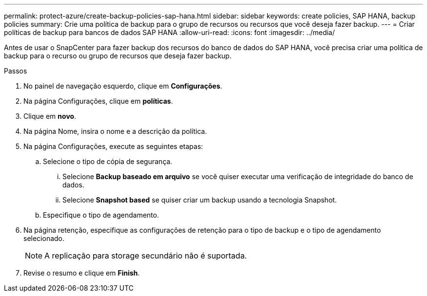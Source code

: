 ---
permalink: protect-azure/create-backup-policies-sap-hana.html 
sidebar: sidebar 
keywords: create policies, SAP HANA, backup policies 
summary: Crie uma política de backup para o grupo de recursos ou recursos que você deseja fazer backup. 
---
= Criar políticas de backup para bancos de dados SAP HANA
:allow-uri-read: 
:icons: font
:imagesdir: ../media/


[role="lead"]
Antes de usar o SnapCenter para fazer backup dos recursos do banco de dados do SAP HANA, você precisa criar uma política de backup para o recurso ou grupo de recursos que deseja fazer backup.

.Passos
. No painel de navegação esquerdo, clique em *Configurações*.
. Na página Configurações, clique em *políticas*.
. Clique em *novo*.
. Na página Nome, insira o nome e a descrição da política.
. Na página Configurações, execute as seguintes etapas:
+
.. Selecione o tipo de cópia de segurança.
+
... Selecione *Backup baseado em arquivo* se você quiser executar uma verificação de integridade do banco de dados.
... Selecione *Snapshot based* se quiser criar um backup usando a tecnologia Snapshot.


.. Especifique o tipo de agendamento.


. Na página retenção, especifique as configurações de retenção para o tipo de backup e o tipo de agendamento selecionado.
+

NOTE: A replicação para storage secundário não é suportada.

. Revise o resumo e clique em *Finish*.

